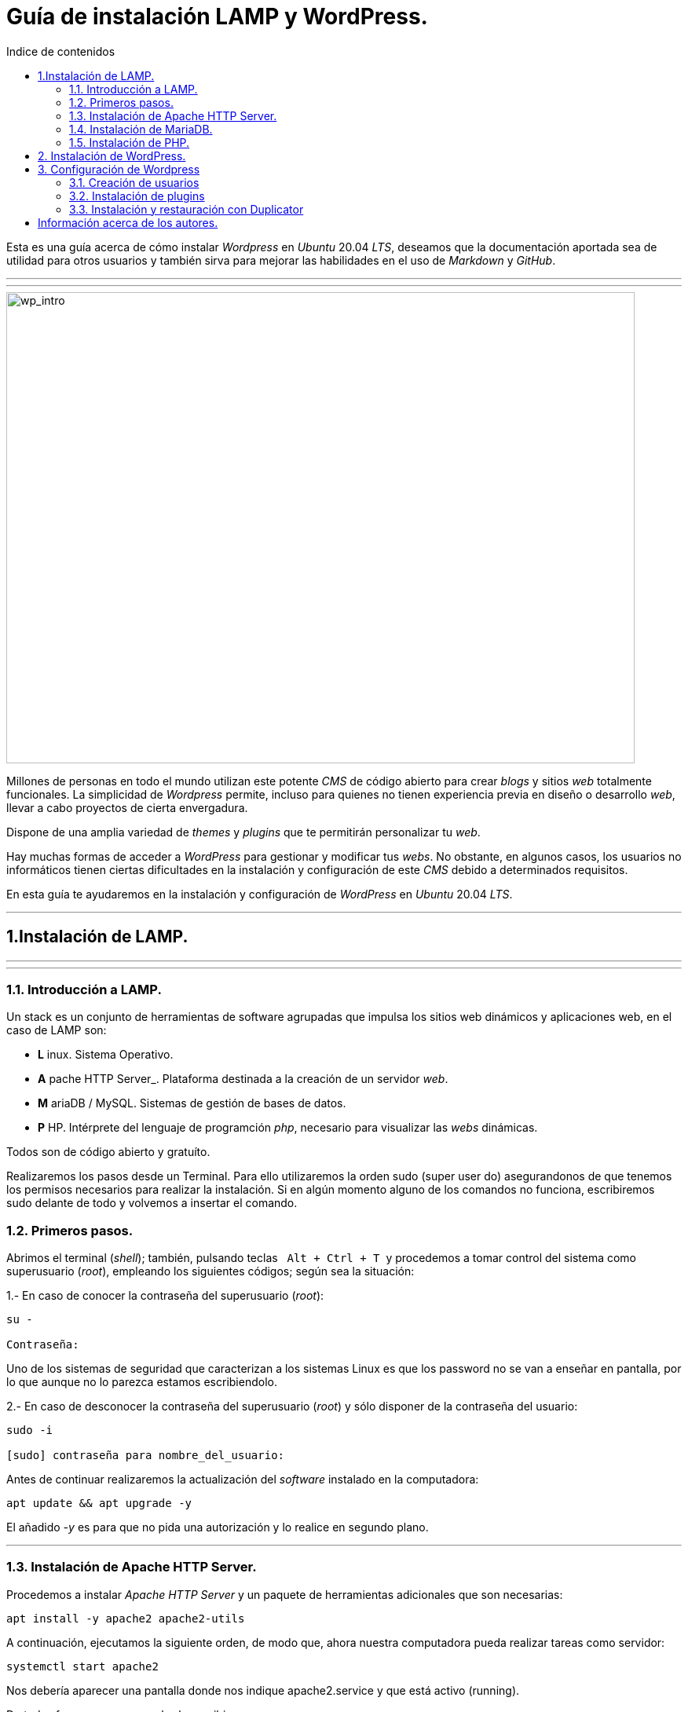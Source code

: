 # Guía de instalación LAMP y WordPress.
:toc: left
:toc-title: Indice de contenidos


Esta es una guía acerca de cómo instalar _Wordpress_ en _Ubuntu_ 20.04 _LTS_, deseamos que la documentación aportada sea de utilidad para otros usuarios y también sirva para mejorar las habilidades en el uso de _Markdown_ y _GitHub_.


---
---

image::assets/imgs/wordpress_intro.png[wp_intro, 800, 600] 


Millones de personas en todo el mundo utilizan este potente _CMS_ de código abierto para crear _blogs_ y sitios _web_ totalmente funcionales. La simplicidad de _Wordpress_ permite, incluso para quienes no tienen experiencia previa en diseño o desarrollo _web_, llevar a cabo proyectos de cierta envergadura.

Dispone de una amplia variedad de _themes_ y _plugins_ que te permitirán personalizar tu _web_.

Hay muchas formas de acceder a _WordPress_ para gestionar y modificar tus _webs_. No obstante, en algunos casos, los usuarios no informáticos tienen ciertas dificultades en la instalación y configuración de este _CMS_ debido a determinados requisitos.

En esta guía te ayudaremos en la instalación y configuración de _WordPress_ en _Ubuntu_ 20.04 _LTS_.

---

== 1.Instalación de LAMP.

---
---

### 1.1. Introducción a LAMP.

Un stack es un conjunto de herramientas de software agrupadas que impulsa los sitios web dinámicos y aplicaciones web, en el caso de LAMP son:

* *L* inux. Sistema Operativo.
* *A* pache HTTP Server_. Plataforma destinada a la creación de un servidor _web_.
* *M* ariaDB / MySQL. Sistemas de gestión de bases de datos.
* *P* HP. Intérprete del lenguaje de programción _php_, necesario para visualizar las _webs_ dinámicas.

Todos son de código abierto y gratuíto.

Realizaremos los pasos desde un Terminal.
Para ello utilizaremos la orden sudo (super user do) asegurandonos de que tenemos los permisos necesarios para realizar la instalación. Si en algún momento alguno de los comandos no funciona, escribiremos sudo delante de todo y volvemos a insertar el comando.

### 1.2. Primeros pasos.


Abrimos el terminal (_shell_); también, pulsando teclas&nbsp;&nbsp; `Alt + Ctrl + T`&nbsp; y procedemos a tomar control del sistema como superusuario (_root_), empleando los siguientes códigos; según sea la situación:

1.- En caso de conocer la contraseña del superusuario (_root_):
```
su -

Contraseña:

```
Uno de los sistemas de seguridad que caracterizan a los sistemas Linux es que los password no se van a enseñar en pantalla, por lo que aunque no lo parezca estamos escribiendolo.

2.- En caso de desconocer la contraseña del superusuario (_root_) y sólo disponer de la contraseña del usuario:

```
sudo -i

[sudo] contraseña para nombre_del_usuario:

```

Antes de continuar realizaremos la actualización del _software_ instalado en la computadora:

```
apt update && apt upgrade -y

```
El añadido _-y_ es para que no pida una autorización y lo realice en segundo plano.

---

### 1.3. Instalación de Apache HTTP Server.


Procedemos a instalar _Apache HTTP Server_ y un paquete de herramientas adicionales que son necesarias:

```
apt install -y apache2 apache2-utils
```

A continuación, ejecutamos la siguiente orden, de modo que, ahora nuestra computadora pueda realizar tareas como servidor:

```
systemctl start apache2

```

Nos debería aparecer una pantalla donde nos indique apache2.service y que está activo (running).

De todas formas para comprobarlo escribiremos:

```
systemctl status apache2
```
Si el servicio está ejecutándose correctamente, el terminal debería mostrarnos algo así:

```
● apache2.service - The Apache HTTP Server
Loaded: loaded (/lib/systemd/system/apache2.service; enabled; vendor prese>
Active: active (running) since Thu 2023-02-23 09:11:17 CET; 4h 7min ago
Docs: https://httpd.apache.org/docs/2.4/
Main PID: 1088 (apache2)
Tasks: 6 (limit: 9406)
Memory: 19.0M
CPU: 1.039s
CGroup: /system.slice/apache2.service
├─1088 /usr/sbin/apache2 -k start
├─1118 /usr/sbin/apache2 -k start
├─1119 /usr/sbin/apache2 -k start
├─1120 /usr/sbin/apache2 -k start
├─1121 /usr/sbin/apache2 -k start
└─1122 /usr/sbin/apache2 -k start

feb 23 09:11:16 nombre_de_la_computadora systemd[1]: Starting The Apache HTTP Server...
feb 23 09:11:17 nombre_de_la_computadora systemd[1]: Started The Apache HTTP Server.
```

Para que se inicialice al arrancar escribiremos lo siguiente:

```
sudo systemctl enable apache2
```
Si abrimos un navegador, como _Mozilla Firefox_ y escribimos en la barra de búsqueda, alguna de las siguientes direcciones:

+ localhost
+ localhost:80
+ localhost:8080

Debe mostrar una página similar a esta:

image::assets/imgs/apache_works.png[apache_works, 800, 600]

---

### 1.4. Instalación de MariaDB.



En esta guía, como parte del LAMP, se instalará _MariaDB_ de la siguiente manera:

```
apt-get install mariadb-server
```

A continuación, se inicia el servicio de _MariaDB_ y estableceremos el inicio automático:

```
systemctl start mariadb

systemctl enable mariadb
```

Comprobamos que el servicio esté ejecutándose:

```
systemctl status mariadb
```
Si todo está correcto el terminal debería mostrarnos algo así:

```
● mariadb.service - MariaDB 10.6.12 database server
Loaded: loaded (/lib/systemd/system/mariadb.service; enabled; vendor preset: enabled)
Active: active (running) since Thu 2023-02-23 16:15:18 CET; 5h 51min ago
Docs: man:mariadbd(8)
https://mariadb.com/kb/en/library/systemd/
Process: 1185 ExecStartPre=/usr/bin/install -m 755 -o mysql -g root -d /var/run/mysqld (code=exited, status=0/SUCCESS)
Process: 1207 ExecStartPre=/bin/sh -c systemctl unset-environment _WSREP_START_POSITION (code=exited, status=0/SUCCESS)
Process: 1212 ExecStartPre=/bin/sh -c [ ! -e /usr/bin/galera_recovery ] && VAR= || VAR=`cd /usr/bin/..; /usr/bin/galera_recovery`; [ $? -eq 0 ] && systemctl set-environment _WSREP_START_POS>
Process: 1299 ExecStartPost=/bin/sh -c systemctl unset-environment _WSREP_START_POSITION (code=exited, status=0/SUCCESS)
Process: 1301 ExecStartPost=/etc/mysql/debian-start (code=exited, status=0/SUCCESS)
Main PID: 1258 (mariadbd)
Status: "Taking your SQL requests now..."
Tasks: 8 (limit: 18848)
Memory: 90.3M
CPU: 3.765s
CGroup: /system.slice/mariadb.service
└─1258 /usr/sbin/mariadbd

feb 23 16:15:18 nombre_de_la_computadora mariadbd[1258]: Version: '10.6.12-MariaDB-0ubuntu0.22.04.1' socket: '/run/mysqld/mysqld.sock' port: 3306 Ubuntu 22.04
feb 23 16:15:18 nombre_de_la_computadora systemd[1]: Started MariaDB 10.6.12 database server.
feb 23 16:15:18 nombre_de_la_computadora /etc/mysql/debian-start[1303]: Upgrading MySQL tables if necessary.
feb 23 16:15:18 nombre_de_la_computadora /etc/mysql/debian-start[1306]: Looking for 'mariadb' as: /usr/bin/mariadb
feb 23 16:15:18 nombre_de_la_computadora /etc/mysql/debian-start[1306]: Looking for 'mariadb-check' as: /usr/bin/mariadb-check
```
Después de la instalación del servidor vamos a instalar su seguridad:
```
sudo mysql_secure_installation
```
Al insertar este comando nos aparecerá un documento que tendremos que leer con atención.

Para efectuar la selección de alguna de las opciones pulsaremos la barra espaciadora.

Cuando pida la contraseña del root simplemente presionamos enter, ya que aún no la tenemos configurada.

A continuación, proseguirá una secuencia como esta, en la que presionaremos `Intro` después de escribir `Y`.

```
By default, a MariaDB installation has an anonymous user, allowing anyone
to log into MariaDB without having to have a user account created for
them. This is intended only for testing, and to make the installation
go a bit smoother. You should remove them before moving into a
production environment.

Remove anonymous users? [Y/n] Y
... Success!

Normally, root should only be allowed to connect from 'localhost'. This
ensures that someone cannot guess at the root password from the network.

Disallow root login remotely? [Y/n] Y

By default, MariaDB comes with a database named 'test' that anyone can
access. This is also intended only for testing, and should be removed
before moving into a production environment.

Remove test database and access to it? [Y/n] Y
- Droping test database...
... Success!
- Removing privileges on test database...
... Success!

Reloading the privileges tables will ensure that all changes made so for
will take effect immediately.

Reload privileges tables now? [Y/n] Y
... Success!

Cleaning up...

All done! If you've completed all of the above steps, your MariaDB
installation should be now be secure.

Thanks for using MariaDB!
```

Por defecto MariaDB en Ubuntu te permite trabajar con el usuario root sin la contraseña, para iniciar sesión en el terminal:
```
sudo mariadb -u root
```
Para salir: 
```
exit; 
```
Debemos acordarnos del " *;* " al final de cada sentencia para que realice la instrucción.

Para comprobar la información de la versión de MariaDB:
```
mariadb --version
```
---

### 1.5. Instalación de PHP.

Aunque el sistema operativo ya trae preinstalado un interprete de _PHP_ instalaremos la última versión, para ello iremos a la página de oficial https://www.php.net/downloads, y buscaremos la última versión estable para Linux que debe acabar en *.tar.gz*, la descargamos y descomprimimos:

```
sudo apt install php8.1 libapache2-mod-php8.1 php8.1-mysql php-common php8.1-cli php8.1-common php8.1-opcache php8.1-readline

```
Para asegurarnos un correcto funcionamiento de _WordPress_ necesitamos la instalación de algunos módulos adicionales:

```
apt install php-curl php-gd php-mbstring php-xml php-xmlrpc php-soap php-intl php-zip -y

```
Y los habilitaremos con:
```
a2enmod php7.4
```
Una vez finalizada la instalación reiniciamos el servicio de _Apache HTTP Server_:

```
systemctl restart apache2
```
En el caso de _PHP_ crearemos un archivo con la finalidad de comprobar si funciona correctamente el _package_ instalado y le insertaremos el código:

```
cd /
cd var/www/html/
nano info.php
```
image::assets/imgs/info_php.png[info_php, 800, 600]


Una vez guardado (`Ctrl + O`), salimos del editor _nano_ (`Ctrl + X`), abrimos el navegador y en la barra de direcciones escribimos lo siguiente (ambas opciones son válidas):
```
127.0.0.1/info.php
```
o si preferimos
```
localhost/info.php
```

image::assets/imgs/php_localhost.png[info_php2, 800, 600]

Se recomienda como medida de seguridad una vez comprobado que funciona la eliminación del archivo `info.php`:
```
cd /var/www/html/

rm info.php
```

== 2. Instalación de WordPress.

---
Usamos el comando wget para descargar y archivar el enlace con la página web de descargas de wordpress, en idioma español (https //wordpress.org/latest-es_ES.tar.gz)

```
wget https://es.wordpress.org/latest-es_ES.tar.gz
```
image::assets/imgs/wordpress_instalacion.png[wordpress1, 800, 600]
image::assets/imgs/wordpress_instalacion2.png[wordpress2, 800, 600]

Para poder utilizar el archivo .tar que hemos guardado debemos proceder con los dos siguientes comandos:

Primero descomprimimos el archivo en la carpeta que nos interesa
```
sudo tar xf latest-es_ES.tar.gz -C var/www/html
```
A continuación tomamos posesión de la carpeta para poder utilizarla libremente
```
sudo chown -R www-data: /var/www/html/wordpress
```

image::assets/imgs/wordpress_instalacion3.png[wordpress3, 800, 600]

Una vez hemos realizado estos pasos, es el momento de preparar la base de datos que utilizará Wordpress.
Podemos hacerlo con un interfaz grafico como por ejemplo _PhpMyAdmin_ 

image::assets/imgs/phpMyAdmin.png[phpMyAdmin, 800, 600]

o mediante la linea de comandos, para lo que debemos conectarnos a nuestro _SGBD_, en este caso a _MariaDB_:

```
mysql -u root -p
```
image::assets/imgs/wordpress_instalacion4.png[wordpress4, 800, 600]

Creamos la Base de Datos:
```
create database wordpress charset utf8mb4 collate utf8mb4_unicode_ci;
```
image::assets/imgs/wordpress_instalacion5.png[wordpress5, 800, 600]

Creamos el usuario que podrá gestionar la Base de Datos:
```
create user wordpress@localhost identified by ‘xxxxxxxxx’;
```
image::assets/imgs/wordpress_instalacion6.png[wordpress6, 800, 600]

Le asignamos los permisos necesarios al usuario que acabamos de crear:
```
grant all privileges on wordpress.* to wordpress@localhost;
```
image::assets/imgs/wordpress_instalacion7.png[wordpress7, 800, 600]

Por último, configuraremos en Apache nuestro sitio de Wordpress con los siguientes pasos:
```
sudo apt install -y php-{curl,gd,imagick,intl,mbstring,xml,zip}
```
image::assets/imgs/wordpress_instalacion8.png[wordpress8, 800, 600]

```
sudo apt install -y php8.1-{curl,gd,imagick,intl,mbstring,xml,zip}
```
(o la versión php7.4, según compatibilidad)

image::assets/imgs/wordpress_instalacion10.png[wordpress10, 800, 600]

Instalamos los complementos necesarios para el funcionamiento con php:

image::assets/imgs/wordpress_instalacion9.png[wordpress9, 800, 600]

A continuación necesitamos recargar el servicio de apache2 para que funcionen los cambios:
```
sudo systemctl reload apache2
```
image::assets/imgs/wordpress_instalacion11.png[wordpress11, 300,300]

Y habilitamos la reescritura del archivo:
```
sudo a2enmod rewrite
```
image::assets/imgs/wordpress_instalacion12.png[wordpress12, 400,400]

Editamos el archivo: 
```
sudo nano /etc/apache2/sites-available/wordpress.conf
```
image::assets/imgs/wordpress_instalacion13.png[wordpress13, 800, 600]

e insertamos lo siguiente:
```
<Directory /var/www/html/wordpress>
AllowOverride all
</Directory>
```

Una vez guardados los cambios vamos a habilitarlo:
```
sudo a2ensite wordpress.conf
```
image::assets/imgs/wordpress_instalacion15.png[wordpress15, 300,300]

Finalmente sólo nos quedaría volver a reiniciar el servicio de Apache2 para que se hagan efectivos los cambios:
```
sudo systemctl restart apache2

```
image::assets/imgs/wordpress_instalacion16.png[wordpress16, 300,300]

Ahora podemos acceder desde un navegador web a nuestra ip/wordpress para acabar la configuración desde el instalador web.

image::assets/imgs/wordpress_instalacion17.png[wordpress17, 800, 600]

Una vez cubiertos los datos que nos solicitan enviamos la información.

image::assets/imgs/wordpress_instalacion18.png[wordpress18, 800, 600]

Y finalmente instalamos wordpress.

image::assets/imgs/wordpress_instalacion19.png[wordpress19, 800, 600]

Ahora ya podemos acceder a wordpress con nuestros datos personales al sitio de administración

image::assets/imgs/wordpress_instalacion20.png[wordpress20, 800, 600]

para comenzar a crear nuestra página web.

image::assets/imgs/wordpress_instalacion21.png[wordpress21, 800, 600]

## 3. Configuración de Wordpress

### 3.1. Creación de usuarios

Vamos a crear un segundo administrador para el sitio web.

Para ello nos dirigimos a la pestaña Usuarios del panel lateral y hacemos click en ella.

image::assets/imgs/45.png[Usuario, 800, 600]

Dentro de la pestaña procedemos a cubrir los datos del nuevo usuario y en el panel desplegable del final le asignamos el rol que nos interese, en este caso Administrador

image::assets/imgs/46.png[Usuario1, 800, 600]

Una vez hecho esto, le damos a añadir nuevo usuario y ya lo tenemos, un nuevo administrador de nuestro sitio.
Así de sencillo.

### 3.2. Instalación de plugins

Ahora podemos instalar plugins que nos van a ayudar a resolver tareas de manera fácil.
Por ejemplo vamos a hacerlo con Maintenance, este es un plugin que como su nombre indica nos va a permitir poner todo el sitio web en mantenimiento habilitando una respuesta 503 del servidor.

Para ello nos vamos a la pestaña plugins de la barra del lado izquierdo y en la subpestaña a añadir nuevo

image::assets/imgs/52.png[Maintenance, 800, 600]

Esto nos llevará a la pagina de plugins de Wordpress. Aquí podemos instalar plugins de todo tipo, tanto gratuitos como de pago. Para hacerlo solo tenemos que localizarlo con la caja de búsqueda.

image::assets/imgs/54.png[Maintenance1,800, 600]

Y seguir las instrucciones que nos da. Es importante recordar habilitarlo para que nos funcione dándole al botón habilitar dentro de la caja del plugin o dentro de la pestaña de plugins del panel lateral.

image::assets/imgs/55.png[Maintenance,800, 600]

### 3.3. Instalación y restauración con Duplicator

Vamos a seguir con Duplicator que es otro plugin muy útil que nos va a permitir hacer migraciones de servidor y respaldos de la pagina con gran facilidad.
Para ello volvemos a buscarlo desde la misma caja y le damos a instalar ahora y a continuación lo activamos en el botón que nos sale una vez instalado.

image::assets/imgs/56.png[Duplicator,800, 600]

Ahora volvemos al panel lateral donde ya ha aparecido el plugin.
Dentro de este nos aparecera un panel de trabajo donde saldran las copias que hayamos realizado.
En este momento como no tenemos ninguna nos saldra en blanco y para solucionar esto vamos a pulsar en crear nuevo.

image::assets/imgs/59.png[Duplicator1,800, 600]

En la siguiente pagina podemos darle el nombre que nos interese y decirle que partes queremos respaldar. Si queremos un respaldo total le damos a siguiente.

image::assets/imgs/60.png[Duplicator,800, 600]

Va a realizar un escaneo de la pagina para comprobar que puede realizar el respaldo de todo lo que hemos seleccionado y nos informara en la siguiente pagina, en donde si todo ha salido bien podemos crear el backup dándole al botón Crear.

image::assets/imgs/61.png[Duplicator, 800, 600]

Ya finalizado podemos bajarnos los archivos que nos permitirán restaurar la pagina y guardarlos en un lugar seguro.

Para poder restaurar la pagina lo podemos hacer de diferentes maneras, en la pagina de descarga de los archivos nos detalla en tres tutoriales la manera de hacerlo.

En este caso vamos a hacerlo en una instalación de wordpress ya realizada, como si fueras a cambiar una pagina por completo.
Para ello vamos a coger los dos archivos que previamente nos habíamos descargado y los vamos a copiar en la carpeta raíz del wordpress que vayamos a restaurar.
Como las carpetas suelen ser espacios protegidos vamos a tener que hacerlo con sudo desde la linea de comandos.

image::assets/imgs/66_recortada.jpg[Duplicator_copia_de_archivos,900,600]

Una vez hecho, si queremos, podemos verificar que lo hemos copiado correctamente en la carpeta.
O también podemos continuar.

Para lo cual ahora vamos a ir a la web de nuestro wordpress pero con el /installer.php finalizando la dirección.
Esto nos cargara un script en php que nos ayudara en la restauración de nuestra pagina.

image::assets/imgs/67.png[Duplicator, 800, 600]

En esta nueva pagina que nos abre nos va a informar del tipo de restauración que vamos a hacer y necesita que le digamos en que base de datos vamos a instalar y como.
Al acabar de cubrir el formulario le daremos al botón Validate, que comprobara que todos los datos que le hemos proporcionado son correctos y puede realizar la restauración.

image::assets/imgs/69.png[Duplicator, 800, 600]

Si todo ha ido bien nos aparecerá una ventana como esta que nos informa de que todas las comprobaciones han ido correctamente y podemos reinstalar la web.

image::assets/imgs/71.png[Duplicator, 800, 600]

Nos pedirá una confirmación ya que va a proceder a eliminar la base de datos y a sobreescribirla, si estamos seguros le damos a OK.
Cuando finalice la restauración habrá realizado un test para comprobar el correcto funcionamiento y nos dará acceso directo al panel de login del wordpress.

image::assets/imgs/74.png[Duplicatos, 800, 600]

== Información acerca de los autores.

* José María Antón Pequeno | antonpequeno@gmail.com
* Juan Carlos López García | juanc.doa@gmail.com
* María Jesús Bra Rodríguez | chusprogramacion@gmail.com
* Francisco José Calviño García | frjcgarcia@gmail.com
* Javier Caeiro Canabal | jcaeiroc@gmail.com
* César Leal Pérez | cesarldev@gmail.com


---

